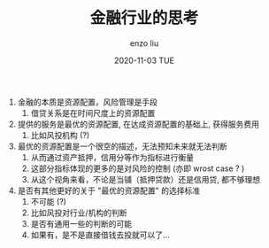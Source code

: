 #+TITLE:       金融行业的思考
#+AUTHOR:      enzo liu
#+EMAIL:       liuenze6516@gmail.com
#+DATE:        2020-11-03 TUE
#+URI:         /blog/%y/%m/%d/finance
#+KEYWORDS:    finance
#+TAGS:        finance
#+LANGUAGE:    en
#+OPTIONS:     H:3 num:nil toc:nil \n:nil ::t |:t ^:nil -:nil f:t *:t <:t
#+DESCRIPTION: <TODO: insert your description here>

1. 金融的本质是资源配置，风险管理是手段
   1. 借贷关系是在时间尺度上的资源配置
2. 提供的服务是最优的资源配置, 在达成资源配置的基础上, 获得服务费用
   1. 比如风投机构 (?)
3. 最优的资源配置是一个很空的描述，无法预知未来就无法判断
   1. 从而通过资产抵押，信用分等作为指标进行衡量
   2. 这部分指标体现的更多的是对风险的控制 (亦即 wrost case ? )
   3. 从这个视角来看，不论是当铺（抵押贷款）还是信用贷, 都不够理想
4. 是否有其他更好的关于 "最优的资源配置" 的选择标准
   1. 不可能 (?)
   2. 比如风投对行业/机构的判断
   3. 是否有通用一些的判断的可能
   4. 如果有，是不是直接借钱去投就可以了...
